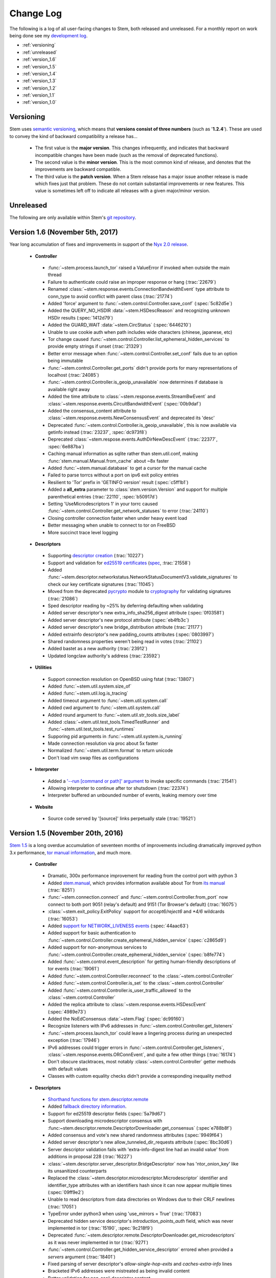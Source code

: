 Change Log
==========

The following is a log of all user-facing changes to Stem, both released and
unreleased. For a monthly report on work being done see my `development log
<http://blog.atagar.com/>`_.

* :ref:`versioning`
* :ref:`unreleased`
* :ref:`version_1.6`
* :ref:`version_1.5`
* :ref:`version_1.4`
* :ref:`version_1.3`
* :ref:`version_1.2`
* :ref:`version_1.1`
* :ref:`version_1.0`

.. _versioning:

Versioning
----------

Stem uses `semantic versioning <http://semver.org/>`_, which means that
**versions consist of three numbers** (such as '**1.2.4**'). These are used to
convey the kind of backward compatibility a release has...

 * The first value is the **major version**. This changes infrequently, and
   indicates that backward incompatible changes have been made (such as the
   removal of deprecated functions).

 * The second value is the **minor version**. This is the most common kind of
   release, and denotes that the improvements are backward compatible.

 * The third value is the **patch version**. When a Stem release has a major
   issue another release is made which fixes just that problem. These do not
   contain substantial improvements or new features. This value is sometimes
   left off to indicate all releases with a given major/minor version.

.. _unreleased:

Unreleased
----------

The following are only available within Stem's `git repository
<download.html>`_.

.. _version_1.6:

Version 1.6 (November 5th, 2017)
--------------------------------

Year long accumulation of fixes and improvements in support of the `Nyx 2.0 release <http://blog.atagar.com/nyx-release-2-0/>`_.

 * **Controller**

  * :func:`~stem.process.launch_tor` raised a ValueError if invoked when outside the main thread
  * Failure to authenticate could raise an improper response or hang (:trac:`22679`)
  * Renamed :class:`~stem.response.events.ConnectionBandwidthEvent` type attribute to conn_type to avoid conflict with parent class (:trac:`21774`)
  * Added 'force' argument to :func:`~stem.control.Controller.save_conf` (:spec:`5c82d5e`)
  * Added the QUERY_NO_HSDIR :data:`~stem.HSDescReason` and recognizing unknown HSDir results (:spec:`1412d79`)
  * Added the GUARD_WAIT :data:`~stem.CircStatus` (:spec:`6446210`)
  * Unable to use cookie auth when path includes wide characters (chinese, japanese, etc)
  * Tor change caused :func:`~stem.control.Controller.list_ephemeral_hidden_services` to provide empty strings if unset (:trac:`21329`)
  * Better error message when :func:`~stem.control.Controller.set_conf` fails due to an option being immutable
  * :func:`~stem.control.Controller.get_ports` didn't provide ports for many representations of localhost (:trac:`24085`)
  * :func:`~stem.control.Controller.is_geoip_unavailable` now determines if database is available right away
  * Added the time attribute to :class:`~stem.response.events.StreamBwEvent` and :class:`~stem.response.events.CircuitBandwidthEvent` (:spec:`00b9daf`)
  * Added the consensus_content attribute to :class:`~stem.response.events.NewConsensusEvent` and deprecated its 'desc'
  * Deprecated :func:`~stem.control.Controller.is_geoip_unavailable`, this is now available via getinfo instead (:trac:`23237`, :spec:`dc973f8`)
  * Deprecated :class:`~stem.respose.events.AuthDirNewDescEvent` (:trac:`22377`, :spec:`6e887ba`)
  * Caching manual information as sqlite rather than stem.util.conf, making :func:`stem.manual.Manual.from_cache` about ~8x faster
  * Added :func:`~stem.manual.database` to get a cursor for the manual cache
  * Failed to parse torrcs without a port on ipv6 exit policy entries
  * Resilient to 'Tor' prefix in 'GETINFO version' result (:spec:`c5ff1b1`)
  * Added a **all_extra** parameter to :class:`stem.version.Version` and support for multiple parenthetical entries (:trac:`22110`, :spec:`b50917d`)
  * Setting 'UseMicrodescriptors 1' in your torrc caused :func:`~stem.control.Controller.get_network_statuses` to error (:trac:`24110`)
  * Closing controller connection faster when under heavy event load
  * Better messaging when unable to connect to tor on FreeBSD
  * More succinct trace level logging

 * **Descriptors**

  * Supporting `descriptor creation <tutorials/mirror_mirror_on_the_wall.html#can-i-create-descriptors>`_ (:trac:`10227`)
  * Support and validation for `ed25519 certificates <api/descriptor/certificate.html>`_ (`spec <https://gitweb.torproject.org/torspec.git/tree/cert-spec.txt>`_, :trac:`21558`)
  * Added :func:`~stem.descriptor.networkstatus.NetworkStatusDocumentV3.validate_signatures` to check our key certificate signatures (:trac:`11045`)
  * Moved from the deprecated `pycrypto <https://www.dlitz.net/software/pycrypto/>`_ module to `cryptography <https://pypi.python.org/pypi/cryptography>`_ for validating signatures (:trac:`21086`)
  * Sped descriptor reading by ~25% by deferring defaulting when validating
  * Added server descriptor's new extra_info_sha256_digest attribute (:spec:`0f03581`)
  * Added server descriptor's new protocol attribute (:spec:`eb4fb3c`)
  * Added server descriptor's new bridge_distribution attribute (:trac:`21177`)
  * Added extrainfo descriptor's new padding_counts attributes (:spec:`0803997`)
  * Shared randomness properties weren't being read in votes (:trac:`21102`)
  * Added bastet as a new authority (:trac:`23912`)
  * Updated longclaw authority's address (:trac:`23592`)

 * **Utilities**

  * Support connection resolution on OpenBSD using fstat (:trac:`13807`)
  * Added :func:`~stem.util.system.size_of`
  * Added :func:`~stem.util.log.is_tracing`
  * Added timeout argument to :func:`~stem.util.system.call`
  * Added cwd argument to :func:`~stem.util.system.call`
  * Added round argument to :func:`~stem.util.str_tools.size_label`
  * Added :class:`~stem.util.test_tools.TimedTestRunner` and :func:`~stem.util.test_tools.test_runtimes`
  * Supporing pid arguments in :func:`~stem.util.system.is_running`
  * Made connection resolution via proc about 5x faster
  * Normalized :func:`~stem.util.term.format` to return unicode
  * Don't load vim swap files as configurations

 * **Interpreter**

  * Added a `'--run [command or path]' argument <tutorials/down_the_rabbit_hole.html#running-individual-commands>`_ to invoke specific commands (:trac:`21541`)
  * Allowing interpreter to continue after tor shutsdown (:trac:`22374`)
  * Interpreter buffered an unbounded number of events, leaking memory over time

 * **Website**

  * Source code served by '[source]' links perpetually stale (:trac:`19521`)

.. _version_1.5:

Version 1.5 (November 20th, 2016)
---------------------------------

`Stem 1.5 <http://blog.atagar.com/stem-release-1-5/>`_ is a long overdue
accumulation of seventeen months of improvements including dramatically
improved python 3.x performance, `tor manual information <api/manual.html>`_,
and much more.

 * **Controller**

  * Dramatic, 300x performance improvement for reading from the control port with python 3
  * Added `stem.manual <api/manual.html>`_, which provides information available about Tor from `its manual <https://www.torproject.org/docs/tor-manual.html.en>`_ (:trac:`8251`)
  * :func:`~stem.connection.connect` and :func:`~stem.control.Controller.from_port` now connect to both port 9051 (relay's default) and 9151 (Tor Browser's default) (:trac:`16075`)
  * :class:`~stem.exit_policy.ExitPolicy` support for *accept6/reject6* and *\*4/6* wildcards (:trac:`16053`)
  * Added `support for NETWORK_LIVENESS events <api/response.html#stem.response.events.NetworkLivenessEvent>`_ (:spec:`44aac63`)
  * Added support for basic authentication to :func:`~stem.control.Controller.create_ephemeral_hidden_service` (:spec:`c2865d9`)
  * Added support for non-anonymous services to :func:`~stem.control.Controller.create_ephemeral_hidden_service` (:spec:`b8fe774`)
  * Added :func:`~stem.control.event_description` for getting human-friendly descriptions of tor events (:trac:`19061`)
  * Added :func:`~stem.control.Controller.reconnect` to the :class:`~stem.control.Controller`
  * Added :func:`~stem.control.Controller.is_set` to the :class:`~stem.control.Controller`
  * Added :func:`~stem.control.Controller.is_user_traffic_allowed` to the :class:`~stem.control.Controller`
  * Added the replica attribute to :class:`~stem.response.events.HSDescEvent` (:spec:`4989e73`)
  * Added the NoEdConsensus :data:`~stem.Flag` (:spec:`dc99160`)
  * Recognize listeners with IPv6 addresses in :func:`~stem.control.Controller.get_listeners`
  * :func:`~stem.process.launch_tor` could leave a lingering process during an unexpected exception (:trac:`17946`)
  * IPv6 addresses could trigger errors in :func:`~stem.control.Controller.get_listeners`, :class:`~stem.response.events.ORConnEvent`, and quite a few other things (:trac:`16174`)
  * Don't obscure stacktraces, most notably :class:`~stem.control.Controller` getter methods with default values
  * Classes with custom equality checks didn't provide a corresponding inequality method

 * **Descriptors**

  * `Shorthand functions for stem.descriptor.remote <api/descriptor/remote.html#stem.descriptor.remote.get_instance>`_
  * Added `fallback directory information <api/descriptor/remote.html#stem.descriptor.remote.FallbackDirectory>`_.
  * Support for ed25519 descriptor fields (:spec:`5a79d67`)
  * Support downloading microdescriptor consensus with :func:~stem.descriptor.remote.DescriptorDownloader.get_consensus` (:spec`e788b8f`)
  * Added consensus and vote's new shared randomness attributes (:spec:`9949f64`) 
  * Added server descriptor's new allow_tunneled_dir_requests attribute (:spec:`8bc30d6`)
  * Server descriptor validation fails with 'extra-info-digest line had an invalid value' from additions in proposal 228 (:trac:`16227`)
  * :class:`~stem.descriptor.server_descriptor.BridgeDescriptor` now has 'ntor_onion_key' like its unsanitized counterparts
  * Replaced the :class:`~stem.descriptor.microdescriptor.Microdescriptor` identifier and identifier_type attributes with an identifiers hash since it can now appear multiple times (:spec:`09ff9e2`)
  * Unable to read descriptors from data directories on Windows due to their CRLF newlines (:trac:`17051`)
  * TypeError under python3 when using 'use_mirrors = True' (:trac:`17083`)
  * Deprecated hidden service descriptor's *introduction_points_auth* field, which was never implemented in tor (:trac:`15190`, :spec:`9c218f9`)
  * Deprecated :func:`~stem.descriptor.remote.DescriptorDownloader.get_microdescriptors` as it was never implemented in tor (:trac:`9271`)
  * :func:`~stem.control.Controller.get_hidden_service_descriptor` errored when provided a *servers* argument (:trac:`18401`)
  * Fixed parsing of server descriptor's *allow-single-hop-exits* and *caches-extra-info* lines
  * Bracketed IPv6 addresses were mistreated as being invalid content
  * Better validation for non-ascii descriptor content
  * Updated dannenberg's v3ident (:trac:`17906`)
  * Removed urras as a directory authority (:trac:`19271`)

 * **Utilities**

  * IPv6 support in :func:`~stem.util.connection.get_connections` when resolving with proc, netstat, lsof, or ss (:trac:`18079`)
  * The 'ss' connection resolver didn't work on Gentoo (:trac:`18079`)
  * Recognize IPv4-mapped IPv6 addresses in our utils (:trac:`18079`)
  * Allow :func:`stem.util.conf.Config.set` to remove values when provided with a **None** value
  * Support prefix and suffix issue strings in :func:`~stem.util.test_tools.pyflakes_issues`
  * Additional information when :func:`~stem.util.system.call` fails through a :class:`~stem.util.system.CallError`
  * Added **stem.util.system.SYSTEM_CALL_TIME** with the total time spent on system calls
  * Added an **is_ipv6** value to :class:`~stem.util.connection.Connection` instances
  * Added LINES attribute to :data:`~stem.util.term.Attr`
  * Added :func:`~stem.util.system.pids_by_user`
  * Added :func:`~stem.util.connection.address_to_int`
  * Added :func:`~stem.util.term.encoding`
  * Added :func:`~stem.util.__init__.datetime_to_unix`

 * **Interpreter**

  * Added a '--tor [path]' argument to specify the tor binary to run.

 * **Website**

  * `Comparison of our descriptor parsing libraries <tutorials/mirror_mirror_on_the_wall.html#are-there-any-other-parsing-libraries>`_
  * Example for `custom path selection for circuits <tutorials/to_russia_with_love.html#custom-path-selection>`_ (:trac:`8728`)
  * Example for `persisting ephemeral hidden service keys <tutorials/over_the_river.html#ephemeral-hidden-services>`_

 * **Version 1.5.3** (December 5th, 2016) - including tests and site in the
   release tarball

 * **Version 1.5.4** (January 4th, 2017) - drop validation of the order of
   fields in the tor consensus (:trac:`21059`)

.. _version_1.4:

Version 1.4 (May 13th, 2015)
----------------------------

`Stem's 1.4 release <https://blog.torproject.org/blog/stem-release-14>`_ brings
with it new hidden service capabilities. Most notably, `ephemeral hidden
services <tutorials/over_the_river.html#ephemeral-hidden-services>`_ and the
ability to `read hidden service descriptors
<tutorials/over_the_river.html#hidden-service-descriptors>`_. This release also
changes descriptor validation to now be opt-in rather than opt-out. When
unvalidated content is lazy-loaded, `greatly improving our performance
<https://lists.torproject.org/pipermail/tor-dev/2015-January/008211.html>`_.

And last, Stem also now runs directly under both python2 and python3 without a
2to3 conversion (:trac:`14075`)!

 * **Controller**

  * Added :class:`~stem.control.Controller` methods for a new style of hidden services that don't touch disk: :func:`~stem.control.Controller.list_ephemeral_hidden_services`, :func:`~stem.control.Controller.create_ephemeral_hidden_service`, and :func:`~stem.control.Controller.remove_ephemeral_hidden_service` (:spec:`f5ff369`)
  * Added :func:`~stem.control.Controller.get_hidden_service_descriptor` and `support for HS_DESC_CONTENT events <api/response.html#stem.response.events.HSDescContentEvent>`_ (:trac:`14847`, :spec:`aaf2434`)
  * :func:`~stem.process.launch_tor_with_config` avoids writing a temporary torrc to disk if able (:trac:`13865`)
  * :class:`~stem.response.events.CircuitEvent` support for the new SOCKS_USERNAME and SOCKS_PASSWORD arguments (:trac:`14555`, :spec:`2975974`)
  * The 'strict' argument of :func:`~stem.exit_policy.ExitPolicy.can_exit_to` didn't behave as documented (:trac:`14314`)
  * Threads spawned for status change listeners were never joined on, potentially causing noise during interpreter shutdown
  * Added support for specifying the authentication type and client names in :func:`~stem.control.Controller.create_hidden_service` (:trac:`14320`)

 * **Descriptors**

  * Lazy-loading descriptors, improving performance by 25-70% depending on what type it is (:trac:`14011`)
  * Added `support for hidden service descriptors <api/descriptor/hidden_service_descriptor.html>`_ (:trac:`15004`)
  * When reading sanitised bridge descriptors (server or extrainfo), :func:`~stem.descriptor.__init__.parse_file` treated the whole file as a single descriptor
  * The :class:`~stem.descriptor.networkstatus.DirectoryAuthority` 'fingerprint' attribute was actually its 'v3ident'
  * Added consensus' new package attribute (:spec:`ab64534`)
  * Added extra info' new hs_stats_end, hs_rend_cells, hs_rend_cells_attr, hs_dir_onions_seen, and hs_dir_onions_seen_attr attributes (:spec:`ddb630d`)
  * Updating Faravahar's address (:trac:`14487`)

 * **Utilities**

  * Windows support for connection resolution (:trac:`14844`)
  * :func:`stem.util.connection.port_usage` always returned None (:trac:`14046`)
  * :func:`~stem.util.test_tools.stylistic_issues` and :func:`~stem.util.test_tools.pyflakes_issues` now provide namedtuples that also includes the line
  * Added :func:`stem.util.system.tail`
  * Proc connection resolution could fail on especially busy systems (:trac:`14048`)

 * **Website**

  * Added support and `instructions for tox <faq.html#how-do-i-test-compatibility-with-multiple-python-versions>`_ (:trac:`14091`)
  * Added OSX to our `download page <download.html>`_ (:trac:`8588`)
  * Updated our twitter example to work with the service's 1.1 API (:trac:`9003`)

 * **Version 1.4.1** (May 18th, 2015) - fixed issue where descriptors couldn't
   be unpickled (:trac:`16054`) and a parsing issue for router status entry
   bandwidth lines (:trac:`16048`)

.. _version_1.3:

Version 1.3 (December 22nd, 2014)
---------------------------------

With `Stem's 1.3 release <https://blog.torproject.org/blog/stem-release-13>`_
it's now much easier to `work with hidden services
<tutorials/over_the_river.html>`_, 40% faster to read decriptors, and includes
a myriad of other improvements. For a nice description of the changes this
brings see `Nathan Willis' LWN article <http://lwn.net/Articles/632914/>`_.

 * **Controller**

  * Added :class:`~stem.control.Controller` methods to more easily work with hidden service configurations: :func:`~stem.control.Controller.get_hidden_service_conf`, :func:`~stem.control.Controller.set_hidden_service_conf`, :func:`~stem.control.Controller.create_hidden_service`, and :func:`~stem.control.Controller.remove_hidden_service` (:trac:`12533`)
  * Added :func:`~stem.control.Controller.get_accounting_stats` to the :class:`~stem.control.Controller`
  * Added :func:`~stem.control.Controller.get_effective_rate` to the :class:`~stem.control.Controller`
  * Added :func:`~stem.control.BaseController.connection_time` to the :class:`~stem.control.BaseController`
  * Changed :func:`~stem.control.Controller.get_microdescriptor`, :func:`~stem.control.Controller.get_server_descriptor`, and :func:`~stem.control.Controller.get_network_status` to get our own descriptor if no fingerprint or nickname is provided.
  * Added :class:`~stem.exit_policy.ExitPolicy` methods for more easily handling 'private' policies (the `default prefix <https://www.torproject.org/docs/tor-manual.html.en#ExitPolicyRejectPrivate>`_) and the defaultly appended suffix. This includes :func:`~stem.exit_policy.ExitPolicy.has_private`, :func:`~stem.exit_policy.ExitPolicy.strip_private`, :func:`~stem.exit_policy.ExitPolicy.has_default`, and :func:`~stem.exit_policy.ExitPolicy.strip_default` :class:`~stem.exit_policy.ExitPolicy` methods in addition to :func:`~stem.exit_policy.ExitPolicyRule.is_private` and :func:`~stem.exit_policy.ExitPolicyRule.is_default` for the :class:`~stem.exit_policy.ExitPolicyRule`. (:trac:`10107`)
  * Added the reason attribute to :class:`~stem.response.events.HSDescEvent` (:spec:`7908c8d`)
  * :func:`~stem.process.launch_tor_with_config` could cause a "Too many open files" OSError if called too many times (:trac:`13141`)
  * The :func:`~stem.control.Controller.get_exit_policy` method errored if tor couldn't determine our external address
  * The Controller's methods for retrieving descriptors could raise unexpected ValueErrors if tor didn't have any descriptors available
  * Throwing a new :class:`~stem.DescriptorUnavailable` exception type when the :class:`~stem.control.Controller` can't provide the descriptor for a relay (:trac:`13879`)

 * **Descriptors**

  * Improved speed for parsing consensus documents by around 40% (:trac:`12859` and :trac:`13821`)
  * Don't fail if consensus method 1 is not present, as it is no longer required (:spec:`fc8a6f0`)
  * Include '\*.new' files when reading from a Tor data directory (:trac:`13756`)
  * Updated the authorities we list, `replacing turtles with longclaw <https://lists.torproject.org/pipermail/tor-talk/2014-November/035650.html>`_ and `updating gabelmoo's address <https://lists.torproject.org/pipermail/tor-talk/2014-September/034898.html>`_
  * Noting if authorities are also a bandwidth authority or not
  * Microdescriptor validation issues could result in an AttributeError (:trac:`13904`)

 * **Utilities**

  * Added support for directories to :func:`stem.util.conf.Config.load`
  * Changed :func:`stem.util.conf.uses_settings` to only provide a 'config' keyword arument if the decorated function would accept it
  * Added :func:`stem.util.str_tools.crop`
  * Added :func:`stem.util.proc.file_descriptors_used`
  * Dropped the 'get_*' prefix from most function names. Old names will still work, but are a deprecated alias.

 * **Interpreter**

  * The /info command errored for relays without contact information

 * **Website**

  * Tutorial for `hidden services <tutorials/over_the_river.html>`_
  * Example for `writing descriptors to disk and reading them back <tutorials/mirror_mirror_on_the_wall.html#saving-and-loading-descriptors>`_ (:trac:`13774`)
  * Added Gentoo to our `download page <download.html>`_ and handful of testing revisions for that platform (:trac:`13904`)
  * Tests for our tutorial examples (:trac:`11335`)
  * Revised `GitWeb <https://gitweb.torproject.org/>`_ urls to work after its upgrade

.. _version_1.2:

Version 1.2 (June 1st, 2014)
----------------------------

`Stem release 1.2 <https://blog.torproject.org/blog/stem-release-12>`_
added our `interactive Tor interpreter <tutorials/down_the_rabbit_hole.html>`_
among numerous other improvements and fixes.

 * **Controller**

  * New, better :func:`~stem.connection.connect` function that deprecates :func:`~stem.connection.connect_port` and :func:`~stem.connection.connect_socket_file`
  * Added :func:`~stem.control.Controller.is_newnym_available` and :func:`~stem.control.Controller.get_newnym_wait` methods to the :class:`~stem.control.Controller`
  * Added :func:`~stem.control.Controller.get_ports` and :func:`~stem.control.Controller.get_listeners` methods to the :class:`~stem.control.Controller`
  * Added :func:`~stem.control.Controller.drop_guards` (:trac:`10032`, :spec:`7c6c7fc`)
  * Added the id attribute to :class:`~stem.response.events.ORConnEvent` (:spec:`6f2919a`)
  * Added `support for CONN_BW events <api/response.html#stem.response.events.ConnectionBandwidthEvent>`_ (:spec:`6f2919a`)
  * Added `support for CIRC_BW events <api/response.html#stem.response.events.CircuitBandwidthEvent>`_ (:spec:`6f2919a`)
  * Added `support for CELL_STATS events <api/response.html#stem.response.events.CellStatsEvent>`_ (:spec:`6f2919a`)
  * Added `support for TB_EMPTY events <api/response.html#stem.response.events.TokenBucketEmptyEvent>`_ (:spec:`6f2919a`)
  * Added `support for HS_DESC events <api/response.html#stem.response.events.HSDescEvent>`_ (:trac:`10807`, :spec:`a67ac4d`)
  * Changed :func:`~stem.control.Controller.get_network_status` and :func:`~stem.control.Controller.get_network_statuses` to provide :class:`~stem.descriptor.router_status_entry.RouterStatusEntryMicroV3` if Tor is using microdescriptors (:trac:`7646`)
  * The :func:`~stem.connection.connect_port` and :func:`~stem.connection.connect_socket_file` didn't properly mark the Controller it returned as being authenticated, causing event listening among other things to fail
  * The :func:`~stem.control.Controller.add_event_listener` method couldn't accept event types that Stem didn't already recognize
  * The :class:`~stem.exit_policy.ExitPolicy` class couldn't be pickled
  * Tor instances spawned with :func:`~stem.process.launch_tor` and :func:`~stem.process.launch_tor_with_config` could hang due to unread stdout content, we now close stdout and stderr once tor finishes bootstrapping (:trac:`9862`)

 * **Descriptors**

  * Added tarfile support to :func:`~stem.descriptor.__init__.parse_file` (:trac:`10977`)
  * Added microdescriptor's new identifier and identifier_type attributes (:spec:`22cda72`)

 * **Utilities**

  * Added the `stem.util.test_tools <api/util/test_tools.html>`_ module
  * Started vending the `stem.util.tor_tools <api/util/tor_tools.html>`_ module
  * Added :func:`stem.util.connection.port_usage`
  * Added :func:`stem.util.system.files_with_suffix`

 * **Interpreter**

  * Initial release of our `interactive Tor interpreter <tutorials/down_the_rabbit_hole.html>`_!

 * **Website**

  * Added a section with `example scripts <tutorials/double_double_toil_and_trouble.html#scripts>`_.
  * Made FAQ and other sections quite a bit more succinct.

 * **Version 1.2.2** (June 7th, 2014) - fixed an issue where the stem.util.conf
   module would fail under Python 2.6 with an AttributeError (:trac:`12223`)

 * **Version 1.2.1** (June 3rd, 2014) - fixed an issue where descriptor
   parsersing would fail under Python 3.x with a TypeError (:trac:`12185`)

.. _version_1.1:

Version 1.1 (October 14th, 2013)
--------------------------------

`Stem release 1.1 <https://blog.torproject.org/blog/stem-release-11>`_
introduced `remote descriptor fetching <api/descriptor/remote.html>`_,
`connection resolution <tutorials/east_of_the_sun.html#connection-resolution>`_
and a myriad of smaller improvements and fixes.

 * **Controller**

  * :func:`~stem.control.Controller.get_network_status` and :func:`~stem.control.Controller.get_network_statuses` now provide v3 rather than v2 directory information (:trac:`7953`, :spec:`d2b7ebb`)
  * :class:`~stem.response.events.AddrMapEvent` support for the new CACHED argument (:trac:`8596`, :spec:`25b0d43`)
  * :func:`~stem.control.Controller.attach_stream` could encounter an undocumented 555 response (:trac:`8701`, :spec:`7286576`)
  * :class:`~stem.descriptor.server_descriptor.RelayDescriptor` digest validation was broken when dealing with non-unicode content with Python 3 (:trac:`8755`)
  * The :class:`~stem.control.Controller` use of cached content wasn't thread safe (:trac:`8607`)
  * Added :func:`~stem.control.Controller.get_user` method to the :class:`~stem.control.Controller`
  * Added :func:`~stem.control.Controller.get_pid` method to the :class:`~stem.control.Controller`
  * :class:`~stem.response.events.StreamEvent` didn't recognize IPv6 addresses (:trac:`9181`)
  * :func:`~stem.control.Controller.get_conf` mistakenly cached hidden service related options (:trac:`9792`)
  * Added `support for TRANSPORT_LAUNCHED events <api/response.html#stem.response.events.TransportLaunchedEvent>`_ (:spec:`48f6dd0`)

 * **Descriptors**

  * Added the `stem.descriptor.remote <api/descriptor/remote.html>`_ module.
  * Added support for `TorDNSEL exit lists <api/descriptor/tordnsel.html>`_ (:trac:`8255`)
  * The :class:`~stem.descriptor.reader.DescriptorReader` mishandled relative paths (:trac:`8815`)

 * **Utilities**

  * Connection resolution via the :func:`~stem.util.connection.get_connections` function (:trac:`7910`)
  * :func:`~stem.util.system.set_process_name` inserted spaces between characters (:trac:`8631`)
  * :func:`~stem.util.system.pid_by_name` can now pull for all processes with a given name
  * :func:`~stem.util.system.call` ignored the subprocess' exit status
  * Added :func:`stem.util.system.name_by_pid`
  * Added :func:`stem.util.system.user`
  * Added :func:`stem.util.system.start_time`
  * Added :func:`stem.util.system.bsd_jail_path`
  * Added :func:`stem.util.system.is_tarfile`
  * Added :func:`stem.util.connection.is_private_address`

 * **Website**

  * Overhaul of Stem's `download page <download.html>`_. This included several
    improvements, most notably the addition of PyPI, Ubuntu, Fedora, Slackware,
    and FreeBSD.
  * Replaced default sphinx header with a navbar menu.
  * Added this change log.
  * Added the `FAQ page <faq.html>`_.
  * Settled on a `logo
    <http://www.wpclipart.com/plants/assorted/P/plant_stem.png.html>`_ for
    Stem.
  * Expanded the `client usage tutorial <tutorials/to_russia_with_love.html>`_
    to cover SocksiPy and include an example for polling Twitter.
  * Subtler buttons for the frontpage (`before
    <https://www.atagar.com/transfer/stem_frontpage/before.png>`_ and `after
    <https://www.atagar.com/transfer/stem_frontpage/after.png>`_).

 * **Version 1.1.1** (November 9th, 2013) - fixed an issue where imports of stem.util.system
   would fail with an ImportError for pwd under Windows (:trac:`10072`)

.. _version_1.0:

Version 1.0 (March 26th, 2013)
------------------------------

This was the `initial release of Stem
<https://blog.torproject.org/blog/stem-release-10>`_.

 * **Version 1.0.1** (March 27th, 2013) - fixed an issue where installing with
   Python 3.x (python3 setup.py install) resulted in a stacktrace

